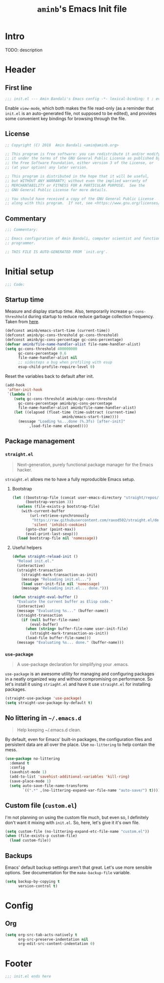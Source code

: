 #+title: =aminb='s Emacs Init file
#+property: header-args :results silent :comments link :tangle ~/dotfiles/emacs/init.el

* Intro

TODO: description

* Contents                                                   :toc_1:noexport:

- [[#intro][Intro]]
- [[#header][Header]]
- [[#initial-setup][Initial setup]]
- [[#config][Config]]
- [[#footer][Footer]]

* Header

** First line

#+begin_src emacs-lisp :comments none
;;; init.el --- Amin Bandali's Emacs config -*- lexical-binding: t ; eval: (view-mode 1)-*-
#+end_src

Enable =view-mode=, which both makes the file read-only (as a reminder
that =init.el= is an auto-generated file, not supposed to be edited),
and provides some convenient key bindings for browsing through the
file.

** License

#+begin_src emacs-lisp :comments none
;; Copyright (C) 2018  Amin Bandali <amin@aminb.org>

;; This program is free software: you can redistribute it and/or modify
;; it under the terms of the GNU General Public License as published by
;; the Free Software Foundation, either version 3 of the License, or
;; (at your option) any later version.

;; This program is distributed in the hope that it will be useful,
;; but WITHOUT ANY WARRANTY; without even the implied warranty of
;; MERCHANTABILITY or FITNESS FOR A PARTICULAR PURPOSE.  See the
;; GNU General Public License for more details.

;; You should have received a copy of the GNU General Public License
;; along with this program.  If not, see <https://www.gnu.org/licenses/>.
#+end_src

** Commentary

#+begin_src emacs-lisp :comments none
;;; Commentary:

;; Emacs configuration of Amin Bandali, computer scientist and functional
;; programmer.

;; THIS FILE IS AUTO-GENERATED FROM `init.org'.
#+end_src

* Initial setup

#+begin_src emacs-lisp :comments none
;;; Code:
#+end_src

** Startup time

Measure and display startup time. Also, temporarily increase
~gc-cons-threshhold~ during startup to reduce reduce garbage
collection frequency. Taken from [[https://github.com/dieggsy/dotfiles/tree/3d95bc08033920e077855caf545a975eba52d28d/emacs.d#startup-time][here]].

#+begin_src emacs-lisp
(defconst aminb/emacs-start-time (current-time))
(defconst aminb/gc-cons-threshold gc-cons-threshold)
(defconst aminb/gc-cons-percentage gc-cons-percentage)
(defvar aminb/file-name-handler-alist file-name-handler-alist)
(setq gc-cons-threshold 400000000
      gc-cons-percentage 0.6
      file-name-handler-alist nil
      ;; sidesteps a bug when profiling with esup
      esup-child-profile-require-level 0)
#+end_src

Reset the variables back to default after init.

#+begin_src emacs-lisp
(add-hook
 'after-init-hook
 `(lambda ()
    (setq gc-cons-threshold aminb/gc-cons-threshold
	  gc-cons-percentage aminb/gc-cons-percentage
	  file-name-handler-alist aminb/file-name-handler-alist)
    (let ((elapsed (float-time (time-subtract (current-time)
					      aminb/emacs-start-time))))
      (message "Loading %s...done (%.3fs) [after-init]"
	       ,load-file-name elapsed))))
#+end_src

** Package management

*** =straight.el=

#+begin_quote
Next-generation, purely functional package manager for the Emacs
hacker.
#+end_quote

=straight.el= allows me to have a fully reproducible Emacs setup.

**** Bootstrap

#+begin_src emacs-lisp
(let ((bootstrap-file (concat user-emacs-directory "straight/repos/straight.el/bootstrap.el"))
      (bootstrap-version 3))
  (unless (file-exists-p bootstrap-file)
    (with-current-buffer
        (url-retrieve-synchronously
         "https://raw.githubusercontent.com/raxod502/straight.el/develop/install.el"
         'silent 'inhibit-cookies)
      (goto-char (point-max))
      (eval-print-last-sexp)))
  (load bootstrap-file nil 'nomessage))
#+end_src

**** Useful helpers

#+begin_src emacs-lisp
(defun straight-reload-init ()
  "Reload init.el."
  (interactive)
  (straight-transaction
    (straight-mark-transaction-as-init)
    (message "Reloading init.el...")
    (load user-init-file nil 'nomessage)
    (message "Reloading init.el... done.")))

(defun straight-eval-buffer ()
  "Evaluate the current buffer as Elisp code."
  (interactive)
  (message "Evaluating %s..." (buffer-name))
  (straight-transaction
    (if (null buffer-file-name)
        (eval-buffer)
      (when (string= buffer-file-name user-init-file)
        (straight-mark-transaction-as-init))
      (load-file buffer-file-name)))
  (message "Evaluating %s... done." (buffer-name)))
#+end_src

*** =use-package=

#+begin_quote
A use-package declaration for simplifying your .emacs.
#+end_quote

=use-package= is an awesome utility for managing and configuring
packages in a neatly organized way and without compromising on
performance. So let's install it using =striaght.el= and have it use
=straight.el= for installing packages.

#+begin_src emacs-lisp
(straight-use-package 'use-package)
(setq straight-use-package-by-default t)
#+end_src

** No littering in =~/.emacs.d=

#+begin_quote
Help keeping ~/.emacs.d clean.
#+end_quote

By default, even for Emacs' built-in packages, the configuration files
and persistent data are all over the place. Use =no-littering= to help
contain the mess.

#+begin_src emacs-lisp
(use-package no-littering
  :demand t
  :config
  (savehist-mode 1)
  (add-to-list 'savehist-additional-variables 'kill-ring)
  (save-place-mode 1)
  (setq auto-save-file-name-transforms
        `((".*" ,(no-littering-expand-var-file-name "auto-save/") t))))
#+end_src

** Custom file (=custom.el=)

I'm not planning on using the custom file much, but even so, I
definitely don't want it mixing with =init.el=. So, here, let's give
it it's own file.

#+begin_src emacs-lisp
(setq custom-file (no-littering-expand-etc-file-name "custom.el"))
(when (file-exists-p custom-file)
  (load custom-file))
#+end_src

** Backups

Emacs' default backup settings aren't that great. Let's use more
sensible options. See documentation for the ~make-backup-file~
variable.

#+begin_src emacs-lisp
(setq backup-by-copying t
      version-control t)
#+end_src

* Config

** Org

#+begin_src emacs-lisp
(setq org-src-tab-acts-natively t
      org-src-preserve-indentation nil
      org-edit-src-content-indentation 0)
#+end_src

* Footer

#+begin_src emacs-lisp :comments none
;;; init.el ends here
#+end_src
